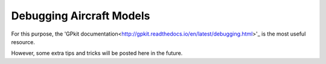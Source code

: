 Debugging Aircraft Models
*************************

For this purpose, the 'GPkit documentation<http://gpkit.readthedocs.io/en/latest/debugging.html>'_ is the most useful resource.

However, some extra tips and tricks will be posted here in the future.
